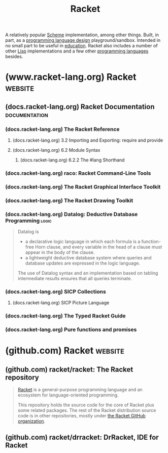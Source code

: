 :PROPERTIES:
:ID:       2ce20b11-e9e9-48b0-ab32-de7f4158ea33
:END:
#+title: Racket
#+filetags: :scheme:lisp:programming_language_design:programming_language:programming:computer_science:

A relatively popular [[id:6246f8d4-6cd4-489d-b19f-9c1142b51b60][Scheme]] implementation, among other things.  Built, in part, as a [[id:f236ab65-0f2f-4c13-bfac-b7a693e44af9][programming language design]] playground/sandbox.  Intended in no small part to be useful in [[id:b49cb73a-945b-452c-9d1e-450252185605][education]].  Racket also includes a number of other [[id:84ae6e85-a6a2-4133-bc53-274238081c2d][Lisp]] implementations and a few other [[id:b24601aa-09df-41e1-aa7e-25ead342db34][programming languages]] besides.
* (www.racket-lang.org) Racket                                      :website:
:PROPERTIES:
:ID:       82dac0a3-1609-43d4-ae80-1433e32ddfbb
:ROAM_REFS: https://www.racket-lang.org/
:END:
** (docs.racket-lang.org) Racket Documentation                :documentation:
:PROPERTIES:
:ID:       e87879af-54bd-48fa-a547-82bf55397b23
:ROAM_REFS: https://docs.racket-lang.org/
:END:
*** (docs.racket-lang.org) The Racket Reference
:PROPERTIES:
:ID:       cb16b2b8-6584-4598-a60c-69b061b05fd5
:ROAM_REFS: https://docs.racket-lang.org/reference/
:END:

#+begin_quote
  ** The Racket Reference

  Matthew Flatt\\
  and PLT

  This manual defines the core Racket language and describes its most prominent libraries.  The companion manual [[https://docs.racket-lang.org/guide/index.html][The Racket Guide]] provides a friendlier (though less precise and less complete) overview of the language.

  : The source of this manual is available on [[https://github.com/racket/racket/tree/master/pkgs/racket-doc/scribblings/reference][GitHub]].

  [[https://docs.racket-lang.org/guide/Module_Syntax.html#(part._hash-lang)][#lang]] [[https://docs.racket-lang.org/reference/][racket/base]]
  [[https://docs.racket-lang.org/guide/Module_Syntax.html#(part._hash-lang)][#lang]] [[https://docs.racket-lang.org/reference/][racket]]

  Unless otherwise noted, the bindings defined in this manual are exported by the [[https://docs.racket-lang.org/reference/][racket/base]] and [[https://docs.racket-lang.org/reference/][racket]] languages.
#+end_quote
**** (docs.racket-lang.org) 3.2 Importing and Exporting: require and provide
:PROPERTIES:
:ID:       42f087c7-9684-4555-ab4b-a83b78add348
:ROAM_REFS: https://docs.racket-lang.org/reference/require.html
:END:
**** (docs.racket-lang.org) 6.2 Module Syntax
:PROPERTIES:
:ID:       f142ecf1-0f7e-4740-80b3-b81c7a8e2519
:ROAM_REFS: https://docs.racket-lang.org/guide/Module_Syntax.html
:END:

#+begin_quote
  **** Module Syntax

  The =#lang= at the start of a module file begins a shorthand for a [[https://docs.racket-lang.org/reference/module.html#(form._((quote._~23~25kernel)._module))][module]] form, much like ='= is a shorthand for a [[https://docs.racket-lang.org/reference/quote.html#(form._((quote._~23~25kernel)._quote))][quote]] form.  Unlike ='=, the =#lang= shorthand does not work well in a [[https://docs.racket-lang.org/guide/intro.html#(tech._repl)][REPL]], in part because it must be terminated by an end-of-file, but also because the longhand expansion of =#lang= depends on the name of the enclosing file.
#+end_quote
***** (docs.racket-lang.org) 6.2.2 The #lang Shorthand
:PROPERTIES:
:ID:       63ba64c5-856d-4c77-b81c-6e6ca020b94c
:ROAM_REFS: https://docs.racket-lang.org/guide/Module_Syntax.html#(part._hash-lang)
:END:

#+begin_quote
  ***** The #lang Shorthand

  The body of a =#lang= shorthand has no specific syntax, because the syntax is determined by the language name that follows =#lang=.

  In the case of =#lang racket=, the syntax is

  #+begin_example
    [[https://docs.racket-lang.org/guide/Module_Syntax.html#(part._hash-lang)][#lang]] [[https://docs.racket-lang.org/reference/index.html][racket]]
    decl [[https://docs.racket-lang.org/reference/stx-patterns.html#(form._((lib._racket/private/stxcase-scheme..rkt)._......))][...]]
  #+end_example

  which [[https://docs.racket-lang.org/guide/hash-lang_reader.html][reads]] the same as

  #+begin_src scheme
    (module name racket
        decl ...)
  #+end_src

  where name is derived from the name of the file that contains the =#lang= form.

  The =#lang racket/base= form has the same syntax as =#lang racket=, except that the longhand expansion uses =racket/base= instead of =racket=.  The =#lang scribble/manual= form, in contrast, has a completely different syntax that doesn't even look like Racket, and which we do not attempt to describe in this guide.

  Unless otherwise specified, a module that is documented as a “language” using the =#lang= notation will expand to =module= in the same way as =#lang racket=.  The documented language name can be used directly with =module= or =require=, too.
#+end_quote
*** (docs.racket-lang.org) raco: Racket Command-Line Tools
:PROPERTIES:
:ID:       28293466-114e-4c1a-95ae-47b6f6b121ca
:ROAM_REFS: https://docs.racket-lang.org/raco/
:END:

#+begin_quote
  ** raco: Racket Command-Line Tools

  The raco program supports various Racket tasks from a command line.  The first argument to raco is always a specific command name.  For example, raco make starts a command to compile a Racket source module to bytecode format.

  The set of commands available through raco is extensible.  Use raco help to get a complete list of available commands for your installation.  This manual covers the commands that are available in a typical Racket installation.
#+end_quote
*** (docs.racket-lang.org) The Racket Graphical Interface Toolkit
:PROPERTIES:
:ID:       d4aa1a41-b677-4b02-a6d2-72a3dd1b8ad1
:ROAM_REFS: https://docs.racket-lang.org/gui/index.html
:END:

#+begin_quote
  ** The Racket Graphical Interface Toolkit

  Matthew Flatt,\\
  Robert Bruce Findler,\\
  and John Clements

  #+begin_src scheme
    (require racket/gui/base)
  #+end_src
  package: [[https://pkgs.racket-lang.org/package/gui-lib][gui-lib]]

  The [[https://docs.racket-lang.org/gui/index.html][racket/gui/base]] library provides all of the class, interface, and procedure bindings defined in this manual, in addition to the bindings of [[https://docs.racket-lang.org/draw/index.html][racket/draw]] and [[https://docs.racket-lang.org/file/resource.html][file/resource]].

  #+begin_src scheme
    #lang racket/gui
  #+end_src
  package: [[https://pkgs.racket-lang.org/package/gui-lib][gui-lib]]

  The [[https://docs.racket-lang.org/gui/index.html][racket/gui]] language combines all bindings of the [[https://docs.racket-lang.org/reference/index.html][racket]] language and the [[https://docs.racket-lang.org/gui/index.html][racket/gui/base]] and [[https://docs.racket-lang.org/draw/index.html][racket/draw]] modules.

  The [[https://docs.racket-lang.org/gui/index.html][racket/gui]] toolbox is roughly organized into two parts:

  - The windowing toolbox, for implementing windows, buttons, menus, text fields, and other controls.

  - The editor toolbox, for developing traditional text editors, editors that mix text and graphics, or free-form layout editors (such as a word processor, HTML editor, or icon-based file browser).

  Both parts of the toolbox rely extensively on the [[https://docs.racket-lang.org/draw/index.html][racket/draw]] drawing library.
#+end_quote
*** (docs.racket-lang.org) The Racket Drawing Toolkit
:PROPERTIES:
:ID:       a54beb66-ce36-4034-ae2b-e8ca50f1fd3f
:ROAM_REFS: https://docs.racket-lang.org/draw/index.html
:END:

#+begin_quote
  ** The Racket Drawing Toolkit

  Matthew Flatt,\\
  Robert Bruce Findler,\\
  and John Clements

  #+begin_src scheme
    (require racket/draw)
  #+end_src
  package: [[https://pkgs.racket-lang.org/package/draw-lib][draw-lib]]

  The [[https://docs.racket-lang.org/draw/index.html][racket/draw]] library provides all of the class, interface, and procedure bindings defined in this manual.
#+end_quote
*** (docs.racket-lang.org) Datalog: Deductive Database Programming    :logic:
:PROPERTIES:
:ID:       a72419f7-8591-46a0-8376-0ff91621c982
:ROAM_REFS: https://docs.racket-lang.org/datalog/
:END:

#+begin_quote
  Datalog is
  - a declarative logic language in which each formula is a function-free Horn clause, and every variable in the head of a clause must appear in the body of the clause.
  - a lightweight deductive database system where queries and database updates are expressed in the logic language.
  The use of Datalog syntax and an implementation based on tabling intermediate results ensures that all queries terminate.
#+end_quote
*** (docs.racket-lang.org) SICP Collections
:PROPERTIES:
:ID:       6525fb29-4aa1-4c0a-8fd2-d5024a3ae869
:ROAM_REFS: https://docs.racket-lang.org/sicp-manual/index.html
:END:

#+begin_quote
  ** SICP Collections

  This package contains two collections.

  The sicp collection contains a #lang sicp language ideal for studying the book "Structure and Interpretation of Computer Programs" by Gerald Jay Sussman and Hal Abelson.  The book is usually referred to simply as SICP.

  The second sicp-pict collection contains the picture language used in SICP.
#+end_quote
**** (docs.racket-lang.org) SICP Picture Language
:PROPERTIES:
:ID:       56ecdc25-f6ba-44b4-85a6-3aebc15a4e37
:ROAM_REFS: https://docs.racket-lang.org/sicp-manual/SICP_Picture_Language.html
:END:

#+begin_quote
  *** SICP Picture Language

  #+begin_src scheme
    (require sicp-pict)
  #+end_src
  package: [[https://pkgs.racket-lang.org/package/sicp][sicp]]

  **** Introduction

  The SICP Picture Language is a small language for drawing pictures.  It shows the power of data abstraction and closure.  The picture language stems from Peter Henderson's 1982 paper "Functional Geometry" and was included by Hal Abelson in "Structure and Interpretation of Computer Programs".

  The basic concept of the picture language is a painter, which draws its image (shifted and scaled) within a frame given by a parallelogram.  Painters can be combined to construct new painters.

  Before using this package, read [[https://mitp-content-server.mit.edu/books/content/sectbyfn/books_pres_0/6515/sicp.zip/full-text/book/book-Z-H-15.html#%_sec_2.2.4][section 2.2.4 of SICP]], which is an excellent introduction to the ideas of the picture language.  This manual is meant as a reference guide.

  Peter Henderson has written an updated version of [[http://eprints.ecs.soton.ac.uk/7577/01/funcgeo2.pdf][Functional Geometry]], which explains how to construct the Escher fish image.
#+end_quote
*** (docs.racket-lang.org) The Typed Racket Guide
:PROPERTIES:
:ID:       80c38d1f-3f2f-4a11-bb5f-87e721ae7672
:ROAM_REFS: https://docs.racket-lang.org/ts-guide/
:END:

#+begin_quote
  ** The Typed Racket Guide

  Typed Racket is Racket's gradually-typed sister language which allows the incremental addition of statically-checked type annotations.  This guide is intended for programmers familiar with Racket.  For an introduction to Racket, see [[https://docs.racket-lang.org/guide/index.html][The Racket Guide]].

  For the precise details, also see [[https://docs.racket-lang.org/ts-reference/index.html][The Typed Racket Reference]].
#+end_quote
*** (docs.racket-lang.org) Pure functions and promises
:PROPERTIES:
:ID:       ff5a9550-6faf-486a-9e48-6e8e821b5ec3
:ROAM_REFS: https://docs.racket-lang.org/delay-pure/index.html
:END:
* (github.com) Racket                                               :website:
:PROPERTIES:
:ID:       84ff8493-203f-4120-a6b6-4b92ce184786
:ROAM_REFS: https://github.com/racket
:END:
** (github.com) racket/racket: The Racket repository
:PROPERTIES:
:ID:       ec476b78-d994-4475-85d2-ace10ac93e1c
:ROAM_REFS: https://github.com/racket/racket
:END:

#+begin_quote
  [[https://racket-lang.org/][Racket]] is a general-purpose programming language and an ecosystem for language-oriented programming.

  This repository holds the source code for the core of Racket plus some related packages.  The rest of the Racket distribution source code is in other repositories, mostly under [[https://github.com/racket][the Racket GitHub organization]].
#+end_quote
** (github.com) racket/drracket: DrRacket, IDE for Racket
:PROPERTIES:
:ID:       e59a8f9c-2082-4a00-b26f-16130f861970
:ROAM_REFS: https://github.com/racket/drracket
:END:

#+begin_quote
  * drracket

  This is the source for the Racket packages: "drracket", "drracket-plugin-lib", "drracket-test", "drracket-tool", "drracket-tool-doc", "drracket-tool-lib", "drracket-tool-test".
#+end_quote
